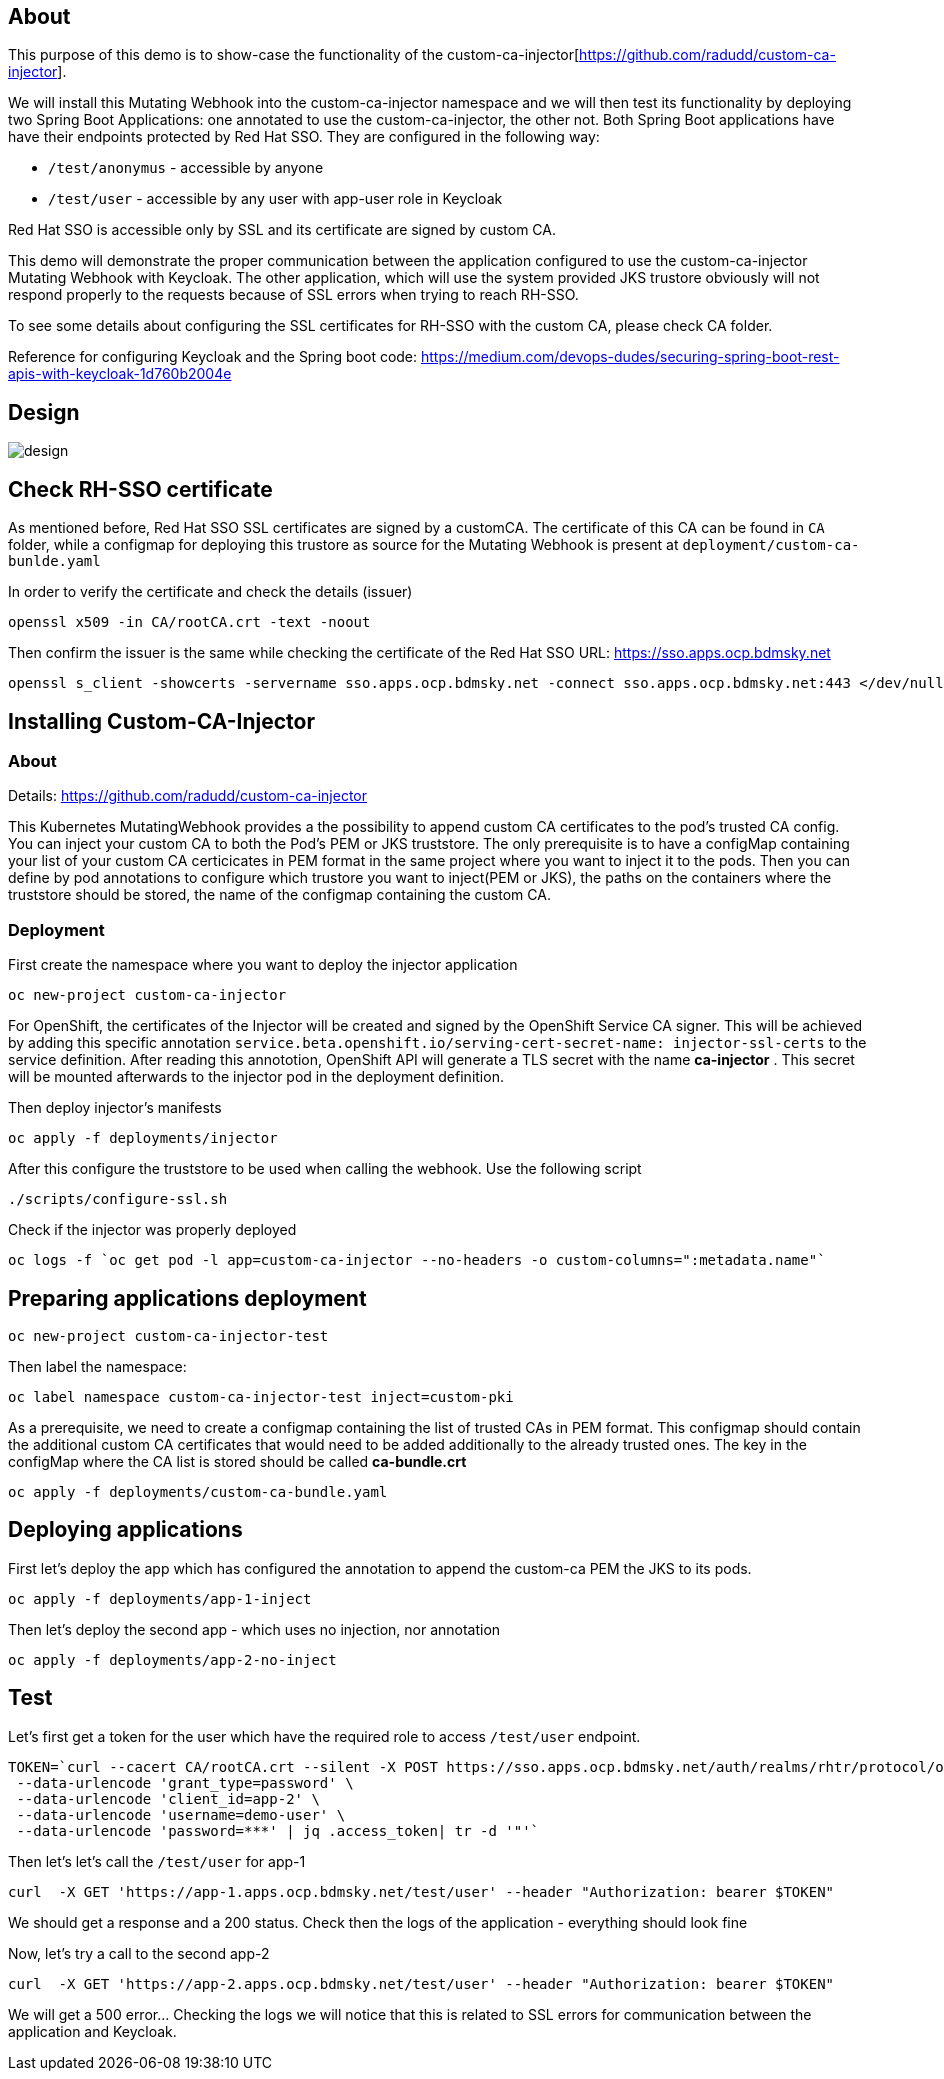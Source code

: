 
## About

This purpose of this demo is to show-case the functionality of the custom-ca-injector[https://github.com/radudd/custom-ca-injector].

We will install this Mutating Webhook into the custom-ca-injector namespace and we will then test its functionality by deploying two Spring Boot Applications: one annotated to use the custom-ca-injector, the other not.
Both Spring Boot applications have have their endpoints protected by Red Hat SSO. They are configured in the following way:

* `/test/anonymus` - accessible by anyone
* `/test/user`     - accessible by any user with app-user role in Keycloak

Red Hat SSO is accessible only by SSL and its certificate are signed by custom CA.

This demo will demonstrate the proper communication between the application configured to use the custom-ca-injector Mutating Webhook with Keycloak. The other application, which will use the system provided JKS trustore obviously will not respond properly to the requests because of SSL errors when trying to reach RH-SSO. 

To see some details about configuring the SSL certificates for RH-SSO with the custom CA, please check CA folder.

Reference for configuring Keycloak and the Spring boot code: https://medium.com/devops-dudes/securing-spring-boot-rest-apis-with-keycloak-1d760b2004e

## Design 

image::design.png[]

## Check RH-SSO certificate

As mentioned before, Red Hat SSO SSL certificates are signed by a customCA. The certificate of this CA can be found in `CA` folder, while a configmap for deploying this trustore as source for the Mutating Webhook is present at `deployment/custom-ca-bunlde.yaml` 

In order to verify the certificate and check the details (issuer)

----
openssl x509 -in CA/rootCA.crt -text -noout
----

Then confirm the issuer is the same while checking the certificate of the Red Hat SSO URL: https://sso.apps.ocp.bdmsky.net

----
openssl s_client -showcerts -servername sso.apps.ocp.bdmsky.net -connect sso.apps.ocp.bdmsky.net:443 </dev/null
----

## Installing Custom-CA-Injector

### About

Details: https://github.com/radudd/custom-ca-injector

This Kubernetes MutatingWebhook provides a the possibility to append custom CA certificates to the pod's trusted CA config. You can inject your custom CA to both the Pod's PEM or JKS truststore.
The only prerequisite is to have a configMap containing your list of your custom CA  certicicates in PEM format in the same project where you want to inject it to the pods.  
Then you can define by pod annotations to configure which trustore you want to inject(PEM or JKS), the paths on the containers where the truststore should be stored, the name of the configmap containing the custom CA.


### Deployment 

First create the namespace where you want to deploy the injector application

----
oc new-project custom-ca-injector
----

For OpenShift, the certificates of the Injector will be created and signed by the OpenShift Service CA signer.
This will be achieved by adding this specific annotation `service.beta.openshift.io/serving-cert-secret-name: injector-ssl-certs` to the service definition. After reading this annototion, OpenShift API will generate a TLS secret with the name *ca-injector* . This secret will be mounted afterwards to the injector pod in the deployment definition.

Then deploy injector's manifests

----
oc apply -f deployments/injector
----

After this configure the truststore to be used when calling the webhook. Use the following script

----
./scripts/configure-ssl.sh
----

Check if the injector was properly deployed

----
oc logs -f `oc get pod -l app=custom-ca-injector --no-headers -o custom-columns=":metadata.name"`
----

## Preparing applications deployment

----
oc new-project custom-ca-injector-test
----

Then label the namespace:
----
oc label namespace custom-ca-injector-test inject=custom-pki
----

As a prerequisite, we need to create a configmap containing the list of trusted CAs in PEM format. This configmap should contain the additional custom CA certificates that would need to be added additionally to the already trusted ones. The key in the configMap where the CA list is stored should be called *ca-bundle.crt*

----
oc apply -f deployments/custom-ca-bundle.yaml
----

## Deploying applications

First let's deploy the app which has configured the annotation to append the custom-ca PEM the JKS to its pods.

----
oc apply -f deployments/app-1-inject
----

Then let's deploy the second app - which uses no injection, nor annotation

----
oc apply -f deployments/app-2-no-inject
----

## Test

Let's first get a token for the user which have the required role to access `/test/user` endpoint.

----
TOKEN=`curl --cacert CA/rootCA.crt --silent -X POST https://sso.apps.ocp.bdmsky.net/auth/realms/rhtr/protocol/openid-connect/token  --header 'Content-Type: application/x-www-form-urlencoded' \
 --data-urlencode 'grant_type=password' \
 --data-urlencode 'client_id=app-2' \
 --data-urlencode 'username=demo-user' \
 --data-urlencode 'password=***' | jq .access_token| tr -d '"'`
----

Then let's let's call the `/test/user` for app-1

----
curl  -X GET 'https://app-1.apps.ocp.bdmsky.net/test/user' --header "Authorization: bearer $TOKEN"
----

We should get a response and a 200 status. Check then the logs of the application - everything should look fine

Now, let's try a call to the second app-2

----
curl  -X GET 'https://app-2.apps.ocp.bdmsky.net/test/user' --header "Authorization: bearer $TOKEN"
----

We will get a 500 error...  Checking the logs we will notice that this is related to SSL errors for communication between the application and Keycloak.
